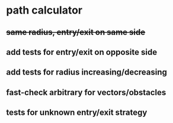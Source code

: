 * path calculator
** +same radius, entry/exit on same side+
** add tests for entry/exit on opposite side
** add tests for radius increasing/decreasing
** fast-check arbitrary for vectors/obstacles
** tests for unknown entry/exit strategy

